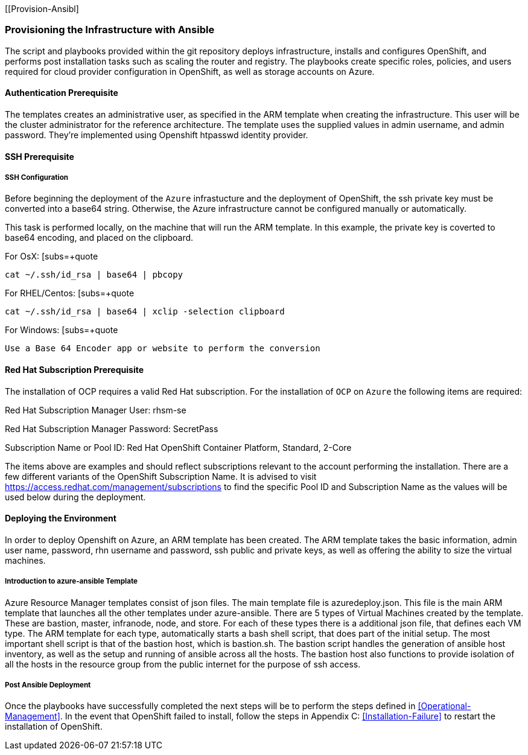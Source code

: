 [[Provision-Ansibl]

=== Provisioning the Infrastructure with Ansible
The script and playbooks provided within the git repository deploys
infrastructure, installs and configures OpenShift, and performs post installation
tasks such as scaling the router and registry. The playbooks create specific
roles, policies, and users required for cloud provider configuration in OpenShift, as well as
storage accounts on Azure.

==== Authentication Prerequisite
The templates creates an administrative user, as specified in the ARM template when creating
the infrastructure. This user will be the cluster administrator for the reference architecture.
The template uses the supplied values in admin username, and admin password. They're implemented using
Openshift htpasswd identity provider.

==== SSH Prerequisite

===== SSH Configuration
Before beginning the deployment of the `Azure` infrastucture and the deployment of OpenShift, the ssh
private key must be converted into a base64 string. Otherwise, the Azure infrastructure cannot be configured
manually or automatically.

This task is performed locally, on the machine that will run the ARM template. In this example,
the private key is coverted to base64 encoding, and placed on the clipboard.

For OsX:
[subs=+quote
----
cat ~/.ssh/id_rsa | base64 | pbcopy
----

For RHEL/Centos:
[subs=+quote
----
cat ~/.ssh/id_rsa | base64 | xclip -selection clipboard
----

For Windows:
[subs=+quote
----
Use a Base 64 Encoder app or website to perform the conversion
----

==== Red Hat Subscription Prerequisite
The installation of OCP requires a valid Red Hat subscription. For the installation of
`OCP` on `Azure` the following items are required:


Red Hat Subscription Manager User: rhsm-se

Red Hat Subscription Manager Password: SecretPass

Subscription Name or Pool ID: Red Hat OpenShift Container Platform, Standard, 2-Core

The items above are examples and should reflect subscriptions relevant to the account
performing the installation. There are a few different variants of the OpenShift Subscription Name. It is advised to visit
https://access.redhat.com/management/subscriptions to find the specific Pool ID and Subscription Name as the values will
be used below during the deployment.


==== Deploying the Environment
In order to deploy Openshift on Azure, an ARM template has been created. The ARM
template takes the basic information, admin user name, password, rhn username and password,
ssh public and private keys, as well as offering the ability to size the virtual machines.


===== Introduction to azure-ansible Template
Azure Resource Manager templates consist of json files. The main template file is azuredeploy.json.
This file is the main ARM template that launches all the other templates under azure-ansible.
There are 5 types of Virtual Machines created by the template. These are bastion, master, infranode,
node, and store. For each of these types there is a additional json file, that defines each VM type.
The ARM template for each type, automatically starts a bash shell script, that does part of the initial setup.
The most important shell script is that of the bastion host, which is bastion.sh. The bastion script handles the generation
of ansible host inventory, as well as the setup and running of ansible across all the hosts. The bastion host also functions to
provide isolation of all the hosts in the resource group from the public internet for the purpose of ssh access.


===== Post Ansible Deployment
Once the playbooks have successfully completed the next steps will be to perform the steps defined in <<Operational-Management>>.
In the event that OpenShift failed to install, follow the steps in Appendix C: <<Installation-Failure>> to restart the installation of OpenShift.

// vim: set syntax=asciidoc:
